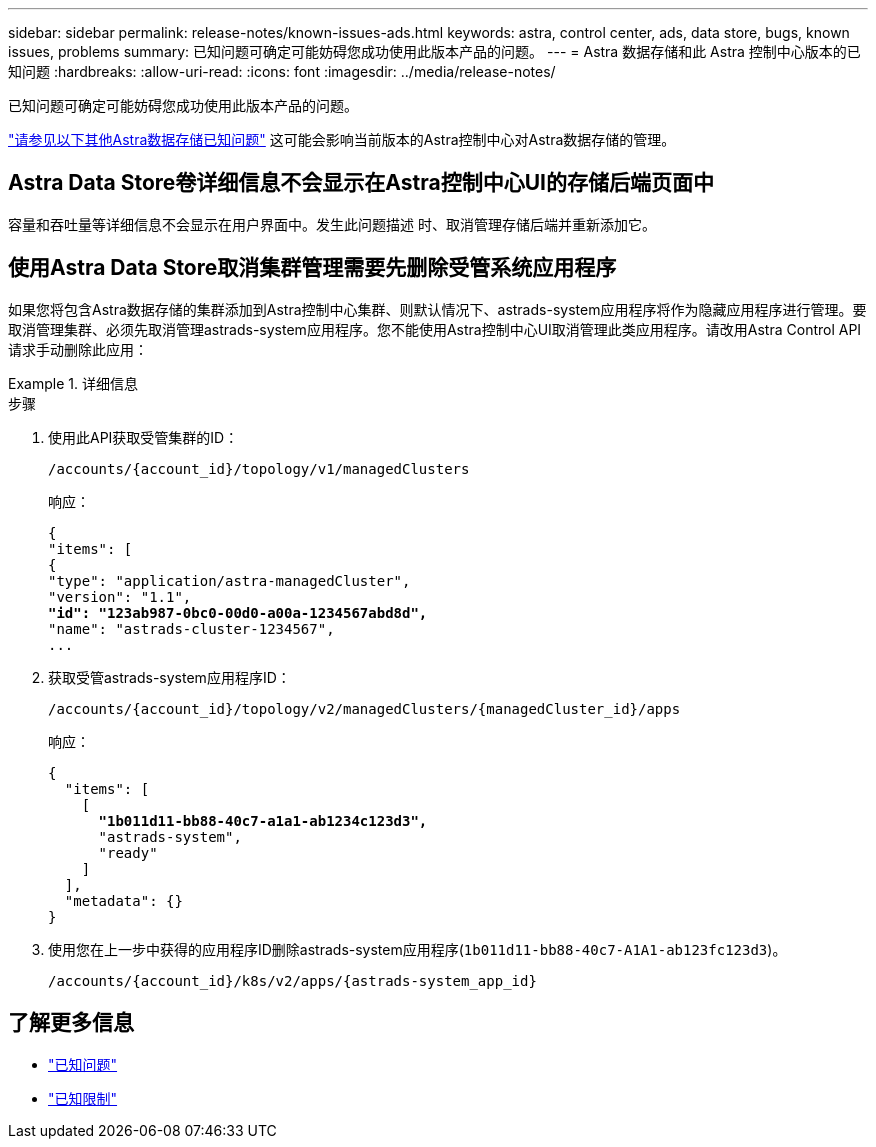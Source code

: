---
sidebar: sidebar 
permalink: release-notes/known-issues-ads.html 
keywords: astra, control center, ads, data store, bugs, known issues, problems 
summary: 已知问题可确定可能妨碍您成功使用此版本产品的问题。 
---
= Astra 数据存储和此 Astra 控制中心版本的已知问题
:hardbreaks:
:allow-uri-read: 
:icons: font
:imagesdir: ../media/release-notes/


已知问题可确定可能妨碍您成功使用此版本产品的问题。

https://docs.netapp.com/us-en/astra-data-store/release-notes/known-issues.html["请参见以下其他Astra数据存储已知问题"^] 这可能会影响当前版本的Astra控制中心对Astra数据存储的管理。



== Astra Data Store卷详细信息不会显示在Astra控制中心UI的存储后端页面中

容量和吞吐量等详细信息不会显示在用户界面中。发生此问题描述 时、取消管理存储后端并重新添加它。



== 使用Astra Data Store取消集群管理需要先删除受管系统应用程序

如果您将包含Astra数据存储的集群添加到Astra控制中心集群、则默认情况下、astrads-system应用程序将作为隐藏应用程序进行管理。要取消管理集群、必须先取消管理astrads-system应用程序。您不能使用Astra控制中心UI取消管理此类应用程序。请改用Astra Control API请求手动删除此应用：

.详细信息
====
.步骤
. 使用此API获取受管集群的ID：
+
[listing]
----
/accounts/{account_id}/topology/v1/managedClusters
----
+
响应：

+
[listing, subs="+quotes"]
----
{
"items": [
{
"type": "application/astra-managedCluster",
"version": "1.1",
*"id": "123ab987-0bc0-00d0-a00a-1234567abd8d",*
"name": "astrads-cluster-1234567",
...
----
. 获取受管astrads-system应用程序ID：
+
[listing]
----
/accounts/{account_id}/topology/v2/managedClusters/{managedCluster_id}/apps
----
+
响应：

+
[listing, subs="+quotes"]
----
{
  "items": [
    [
      *"1b011d11-bb88-40c7-a1a1-ab1234c123d3",*
      "astrads-system",
      "ready"
    ]
  ],
  "metadata": {}
}
----
. 使用您在上一步中获得的应用程序ID删除astrads-system应用程序(`1b011d11-bb88-40c7-A1A1-ab123fc123d3`)。
+
[listing]
----
/accounts/{account_id}/k8s/v2/apps/{astrads-system_app_id}
----


====


== 了解更多信息

* link:../release-notes/known-issues.html["已知问题"]
* link:../release-notes/known-limitations.html["已知限制"]

